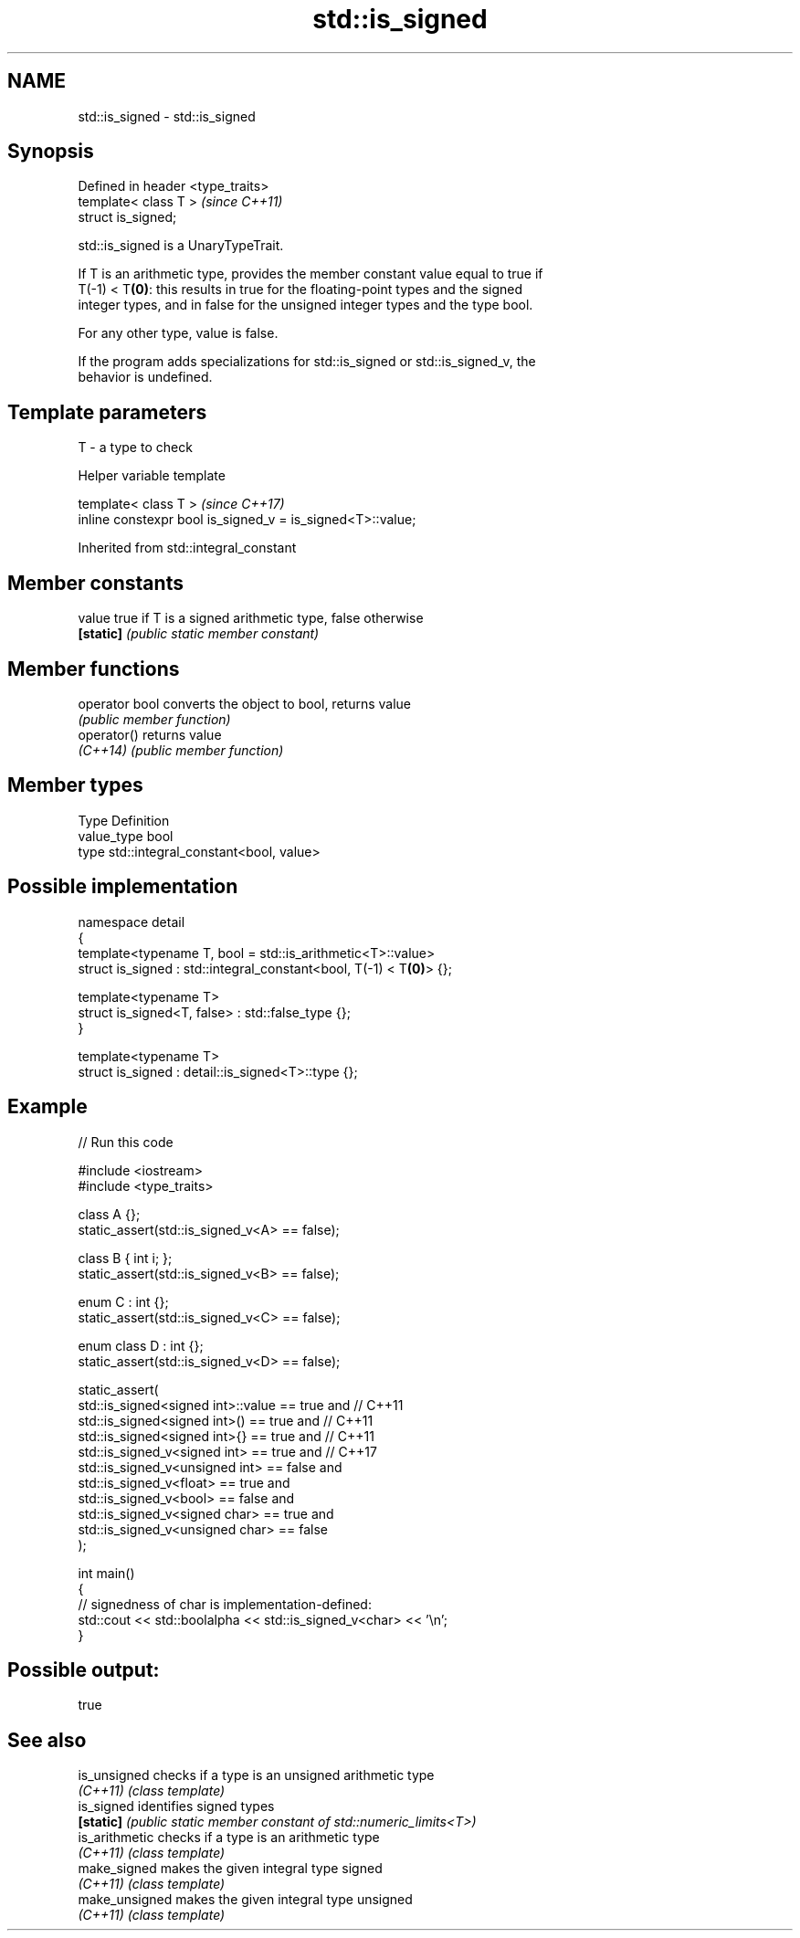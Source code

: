 .TH std::is_signed 3 "2024.06.10" "http://cppreference.com" "C++ Standard Libary"
.SH NAME
std::is_signed \- std::is_signed

.SH Synopsis
   Defined in header <type_traits>
   template< class T >              \fI(since C++11)\fP
   struct is_signed;

   std::is_signed is a UnaryTypeTrait.

   If T is an arithmetic type, provides the member constant value equal to true if
   T(-1) < T\fB(0)\fP: this results in true for the floating-point types and the signed
   integer types, and in false for the unsigned integer types and the type bool.

   For any other type, value is false.

   If the program adds specializations for std::is_signed or std::is_signed_v, the
   behavior is undefined.

.SH Template parameters

   T - a type to check

   Helper variable template

   template< class T >                                       \fI(since C++17)\fP
   inline constexpr bool is_signed_v = is_signed<T>::value;



Inherited from std::integral_constant

.SH Member constants

   value    true if T is a signed arithmetic type, false otherwise
   \fB[static]\fP \fI(public static member constant)\fP

.SH Member functions

   operator bool converts the object to bool, returns value
                 \fI(public member function)\fP
   operator()    returns value
   \fI(C++14)\fP       \fI(public member function)\fP

.SH Member types

   Type       Definition
   value_type bool
   type       std::integral_constant<bool, value>

.SH Possible implementation

   namespace detail
   {
       template<typename T, bool = std::is_arithmetic<T>::value>
       struct is_signed : std::integral_constant<bool, T(-1) < T\fB(0)\fP> {};

       template<typename T>
       struct is_signed<T, false> : std::false_type {};
   }

   template<typename T>
   struct is_signed : detail::is_signed<T>::type {};

.SH Example


// Run this code

 #include <iostream>
 #include <type_traits>

 class A {};
 static_assert(std::is_signed_v<A> == false);

 class B { int i; };
 static_assert(std::is_signed_v<B> == false);

 enum C : int {};
 static_assert(std::is_signed_v<C> == false);

 enum class D : int {};
 static_assert(std::is_signed_v<D> == false);

 static_assert(
     std::is_signed<signed int>::value == true and // C++11
     std::is_signed<signed int>() == true and      // C++11
     std::is_signed<signed int>{} == true and      // C++11
     std::is_signed_v<signed int> == true and      // C++17
     std::is_signed_v<unsigned int> == false and
     std::is_signed_v<float> == true and
     std::is_signed_v<bool> == false and
     std::is_signed_v<signed char> == true and
     std::is_signed_v<unsigned char> == false
 );

 int main()
 {
     // signedness of char is implementation-defined:
     std::cout << std::boolalpha << std::is_signed_v<char> << '\\n';
 }

.SH Possible output:

 true

.SH See also

   is_unsigned   checks if a type is an unsigned arithmetic type
   \fI(C++11)\fP       \fI(class template)\fP
   is_signed     identifies signed types
   \fB[static]\fP      \fI(public static member constant of std::numeric_limits<T>)\fP
   is_arithmetic checks if a type is an arithmetic type
   \fI(C++11)\fP       \fI(class template)\fP
   make_signed   makes the given integral type signed
   \fI(C++11)\fP       \fI(class template)\fP
   make_unsigned makes the given integral type unsigned
   \fI(C++11)\fP       \fI(class template)\fP
